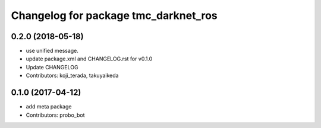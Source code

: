 ^^^^^^^^^^^^^^^^^^^^^^^^^^^^^^^^^^^^^
Changelog for package tmc_darknet_ros
^^^^^^^^^^^^^^^^^^^^^^^^^^^^^^^^^^^^^

0.2.0 (2018-05-18)
------------------
* use unified message.
* update package.xml and CHANGELOG.rst for v0.1.0
* Update CHANGELOG
* Contributors: koji_terada, takuyaikeda

0.1.0 (2017-04-12)
------------------
* add meta package
* Contributors: probo_bot
